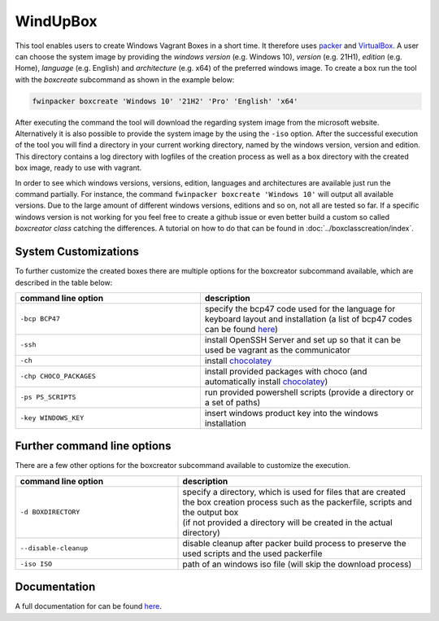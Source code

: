 *********
WindUpBox
*********

This tool enables users to create Windows Vagrant Boxes in a short time.
It therefore uses `packer <https://www.packer.io/>`_ and `VirtualBox <https://www.virtualbox.org/>`_.
A user can choose the system image by providing the *windows version* (e.g. Windows 10), *version* (e.g. 21H1),
*edition* (e.g. Home), *language* (e.g. English) and *architecture* (e.g. x64) of the preferred windows image.
To create a box run the tool with the *boxcreate* subcommand as shown in the example below:

.. code-block:: text

    fwinpacker boxcreate 'Windows 10' '21H2' 'Pro' 'English' 'x64'

After executing the command the tool will download the regarding system image from the microsoft website.
Alternatively it is also possible to provide the system image by the using the ``-iso`` option.
After the successful execution of the tool you will find a directory in your current working directory, named by the windows version, version and edition.
This directory contains a log directory with logfiles of the creation process as well as a box directory with the created box image, ready to use with vagrant.

In order to see which windows versions, versions, edition, languages and architectures are available just run the command partially.
For instance, the command ``fwinpacker boxcreate 'Windows 10'`` will output all available versions.
Due to the large amount of different windows versions, editions and so on, not all are tested so far.
If a specific windows version is not working for you feel free to create a github issue or even better build a custom so called *boxcreator class* catching the differences.
A tutorial on how to do that can be found in :doc:`../boxclasscreation/index`.


System Customizations
**********************
To further customize the created boxes there are multiple options for the boxcreator subcommand available, which are described in the table below:

.. list-table::
   :widths: 25 30
   :header-rows: 1

   * - command line option
     - description
   * - ``-bcp BCP47``
     - specify the bcp47 code used for the language for keyboard layout and installation (a list of bcp47 codes can be found `here <https://learn.microsoft.com/en-us/openspecs/office_standards/ms-oe376/6c085406-a698-4e12-9d4d-c3b0ee3dbc4a>`_)
   * - ``-ssh``
     - install OpenSSH Server and set up so that it can be used be vagrant as the communicator
   * - ``-ch``
     - install `chocolatey <https://chocolatey.org/>`_
   * - ``-chp CHOCO_PACKAGES``
     - install provided packages with choco (and automatically install `chocolatey <https://chocolatey.org/>`_)
   * - ``-ps PS_SCRIPTS``
     - run provided powershell scripts (provide a directory or a set of paths)
   * - ``-key WINDOWS_KEY``
     - insert windows product key into the windows installation


Further command line options
*****************************
There are a few other options for the boxcreator subcommand available to customize the execution.


.. list-table::
   :widths: 20 30
   :header-rows: 1

   * - command line option
     - description
   * - ``-d BOXDIRECTORY``
     - | specify a directory, which is used for files that are created the box creation process such as the packerfile, scripts and the output box
       | (if not provided a directory will be created in the actual directory)
   * - ``--disable-cleanup``
     - disable cleanup after packer build process to preserve the used scripts and the used packerfile
   * - ``-iso ISO``
     - path of an windows iso file (will skip the download process)

Documentation
*************

A full documentation for can be found `here <https://fkie-cad.github.io/WindUpBox/>`_.
